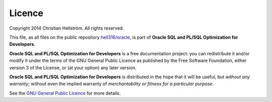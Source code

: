 #######
Licence
#######

Copyright 2014 Christian Hellström. 
All rights reserved.

This file, as all files on the public repository `hell316/oracle <http://bitbucket.org/hell316/oracle>`_, is part of **Oracle SQL and PL/SQL Optimization for Developers**.

**Oracle SQL and PL/SQL Optimization for Developers** is a free documentation project: you can redistribute it and/or modify it under the terms of the GNU General Public Licence as published by the Free Software Foundation, either version 3 of the License, or (at your option) any later version.

**Oracle SQL and PL/SQL Optimization for Developers** is distributed in the hope that it will be useful, but *without any warranty*; without even the implied warranty of *merchantability or fitness for a particular purpose*. 

See the `GNU General Public Licence <http://www.gnu.org/licenses>`_ for more details.
